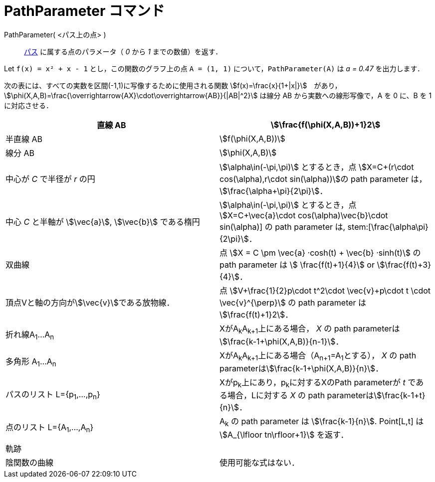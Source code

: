 = PathParameter コマンド
:page-en: commands/PathParameter
ifdef::env-github[:imagesdir: /ja/modules/ROOT/assets/images]

PathParameter( <パス上の点> )::
  xref:/幾何オブジェクト.adoc[パス] に属する点のパラメータ（ _0_ から _1_ までの数値）を返す．

[EXAMPLE]
====

Let `++f(x) = x² + x - 1++` とし，この関数のグラフ上の点 `++A = (1, 1)++` について，`++PathParameter(A)++` は _a = 0.47_
を出力します．

====

次の表には、すべての実数を区間(-1,1)に写像するために使用される関数
stem:[f(x)=\frac{x}{1+|x|}]　があり，stem:[\phi(X,A,B)=\frac{\overrightarrow{AX}\cdot\overrightarrow{AB}}{|AB|^2}]
は線分 AB から実数への線形写像で，A を 0 に、B を 1 に対応させる．

[cols=",",]
|===
|直線 AB |stem:[\frac{f(\phi(X,A,B))+1}2]

|半直線 AB |stem:[f(\phi(X,A,B))]

|線分 AB |stem:[\phi(X,A,B)]

|中心が _C_ で半径が _r_ の円 |stem:[\alpha\in(-\pi,\pi)] とするとき，点 stem:[X=C+(r\cdot cos(\alpha),r\cdot
sin(\alpha))]の path parameter は， stem:[\frac{\alpha+\pi}{2\pi}]．

|中心 _C_ と半軸が stem:[\vec{a}], stem:[\vec{b}] である楕円 |stem:[\alpha\in(-\pi,\pi)] とするとき，点
stem:[X=C+\vec{a}\cdot cos(\alpha)+\vec{b}\cdot sin(\alpha)] の path parameter は, stem:[\frac{\alpha+\pi}{2\pi}]．

|双曲線 |点 stem:[X = C \pm \vec{a} ·cosh(t) + \vec{b} ·sinh(t)] の path parameter は stem:[ \frac{f(t)+1}{4}] or
stem:[\frac{f(t)+3}{4}]．

|頂点Vと軸の方向がstem:[\vec{v}]である放物線． |点 stem:[V+\frac{1}{2}p\cdot t^2\cdot \vec{v}+p\cdot t \cdot
\vec{v}^{\perp}] の path parameter は stem:[\frac{f(t)+1}2]．

|折れ線A~1~...A~n~ |XがA~k~A~k+1~上にある場合， _X_ の path parameterはstem:[\frac{k-1+\phi(X,A,B)}{n-1}]．

|多角形 A~1~...A~n~ |XがA~k~A~k+1~上にある場合（A~n+1~=A~1~とする）， _X_ の path
parameterはstem:[\frac{k-1+\phi(X,A,B)}{n}]．

|パスのリスト L={p~1~,...,p~n~} |Xがp~k~上にあり，p~k~に対するXのPath parameterが _t_ である場合，Lに対する _X_ の path
parameterはstem:[\frac{k-1+t}{n}]．

|点のリスト L={A~1~,...,A~n~} |A~k~ の path parameter は stem:[\frac{k-1}{n}]. Point[L,t] は stem:[A_{\lfloor
tn\rfloor+1}] を返す．

|軌跡 |

|陰関数の曲線 |使用可能な式はない．
|===
